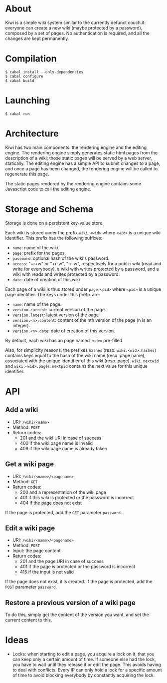 * About
Kiwi is a simple wiki system similar to the currently defunct
couch.it: everyone can create a new wiki (maybe protected by a
password), composed by a set of pages. No authentication is required,
and all the changes are kept permanently.
* Compilation
#+BEGIN_SRC shell
$ cabal install --only-dependencies
$ cabal configure
$ cabal build
#+END_SRC
* Launching
#+BEGIN_SRC shell
$ cabal run
#+END_SRC
* Architecture
Kiwi has two main components: the rendering engine and the editing
engine. The rendering engine simply generates static html pages from
the description of a wiki; those static pages will be served by a web
server, statically. The editing engine has a simple API to submit
changes to a page, and once a page has been changed, the rendering
engine will be called to regenerate this page.

The static pages rendered by the rendering engine contains some
Javascript code to call the editing engine.

* Storage and Schema
Storage is done on a persistent key-value store.

Each wiki is stored under the prefix =wiki.<wid>= where =<wid>= is
a unique wiki identifier. This prefix has the following suffixes:
  - =name=: name of the wiki.
  - =page=: prefix for the pages.
  - =password=: optional hash of the wiki's password.
  - =access=: "+r+w" or "+r-w", "-r-w", respectively for a public wiki
    (read and write for everybody), a wiki with writes protected by a
    password, and a wiki with reads and writes protected by a password.
  - =date=: date of creation of this wiki

Each page of a wiki is thus stored under =page.<pid>= where =<pid>=
is a unique page identifier. The keys under this prefix are:
  - =name=: name of the page.
  - =version.current=: current version of the page.
  - =version.latest=: latest version of the page
  - =version.<n>.content=: content of the nth version of the page (n
    is an integer).
  - =version.<n>.date=: date of creation of this version.

By default, each wiki has an page named =index= pre-filled.

Also, for simplicity reasons, the prefixes =hashes= (resp.
=wiki.<wid>.hashes=) contains keys equal to the hash of the wiki name
(resp. page name), associated with the unique identifier of this wiki
(resp. page). =wiki.nextwid= and =wiki.<wid>.pages.nextpid= contains
the next value for this unique identifier.

* API
** Add a wiki
  - URI: =/wiki/<name>=
  - Method: =POST=
  - Return codes:
    - 201 and the wiki URI in case of success
    - 400 if the wiki page name is invalid
    - 409 if the wiki page name is already taken

** Get a wiki page
  - URI: =/wiki/<name>/<pagename>=
  - Method: =GET=
  - Return codes:
    - 200 and a representation of the wiki page
    - 401 if this wiki is protected or the password is incorrect
    - 404 if the page does not exist

If the page is protected, add the =GET= parameter =password=.

** Edit a wiki page
  - URI: =/wiki/<name>/<pagename>=
  - Method: =POST=
  - Input: the page content
  - Return codes:
    - 201 and the page URI in case of success
    - 401 if the page is protected or the password is incorrect
    - 415 if the input is not valid

If the page does not exist, it is created.
If the page is protected, add the =POST= parameter =password=.

** Restore a previous version of a wiki page
To do this, simply get the content of the version you want, and set
the current content to this.

* Ideas
  - Locks: when starting to edit a page, you acquire a lock on it,
    that you can keep only a certain amount of time. If someone else
    had the lock, you have to wait until they release it or edit the
    page. This avoids having to deal with conflicts. Every IP can only
    hold a lock for a specific amount of time to avoid blocking
    everybody by constantly acquiring the lock.
